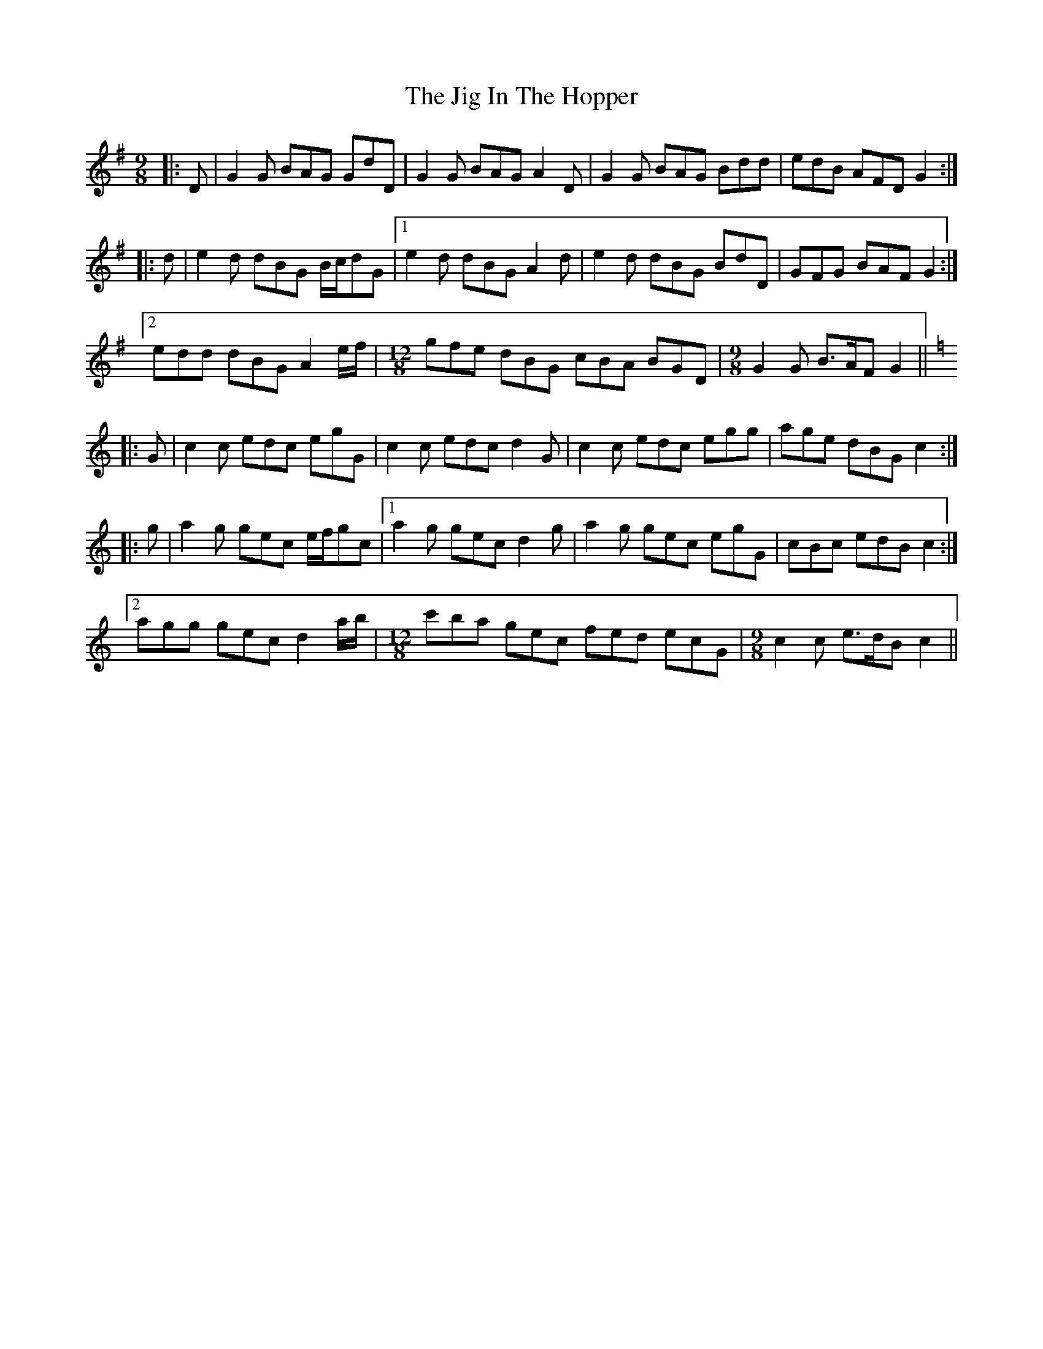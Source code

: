 X: 19915
T: Jig In The Hopper, The
R: slip jig
M: 9/8
K: Gmajor
|:D|G2 G BAG GdD|G2 G BAG A2 D|G2 G BAG Bdd|edB AFD G2:|
|:d|e2 d dBG B/c/dG|1 e2 d dBG A2 d|e2 d dBG BdD|GFG BAF G2:|
[2 edd dBG A2 e/f/|[M:12/8] gfe dBG cBA BGD|[M:9/8] G2 G B>AF G2||
K: Cmaj
|:G|c2 c edc egG|c2 c edc d2 G|c2 c edc egg|age dBG c2:|
|:g|a2 g gec e/f/gc|1 a2 g gec d2 g|a2 g gec egG|cBc edB c2:|
[2 agg gec d2 a/b/|[M:12/8] c'ba gec fed ecG|[M:9/8] c2 c e>dB c2||

